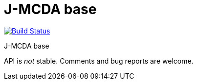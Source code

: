 = J-MCDA base

image:https://travis-ci.com/oliviercailloux/jmcda-base.svg?branch=master["Build Status", link="https://travis-ci.com/oliviercailloux/jmcda-base"]
//image:https://maven-badges.herokuapp.com/maven-central/io.github.oliviercailloux/jmcda-base/badge.svg["Artifact on Maven Central", link="http://search.maven.org/#search%7Cga%7C1%7Cg%3A%22io.github.oliviercailloux.jmcda%22%20a%3A%22base%22"]
//image:http://www.javadoc.io/badge/io.github.oliviercailloux/jmcda-base.svg["Javadocs", link="http://www.javadoc.io/doc/io.github.oliviercailloux.jmcda/base"]

J-MCDA base

API is _not_ stable. Comments and bug reports are welcome.

